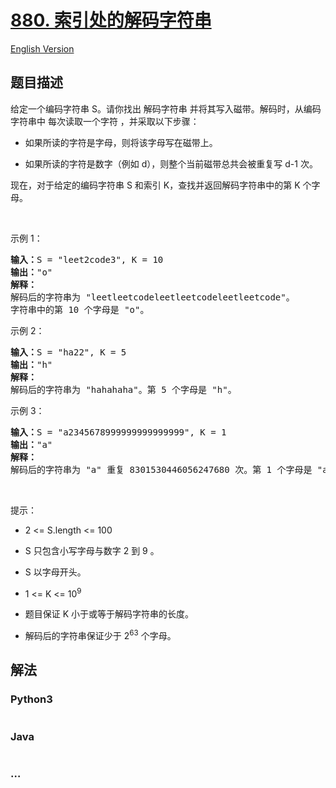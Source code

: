 * [[https://leetcode-cn.com/problems/decoded-string-at-index][880.
索引处的解码字符串]]
  :PROPERTIES:
  :CUSTOM_ID: 索引处的解码字符串
  :END:
[[./solution/0800-0899/0880.Decoded String at Index/README_EN.org][English
Version]]

** 题目描述
   :PROPERTIES:
   :CUSTOM_ID: 题目描述
   :END:

#+begin_html
  <!-- 这里写题目描述 -->
#+end_html

#+begin_html
  <p>
#+end_html

给定一个编码字符串 S。请你找出 解码字符串
并将其写入磁带。解码时，从编码字符串中 每次读取一个字符
，并采取以下步骤：

#+begin_html
  </p>
#+end_html

#+begin_html
  <ul>
#+end_html

#+begin_html
  <li>
#+end_html

如果所读的字符是字母，则将该字母写在磁带上。

#+begin_html
  </li>
#+end_html

#+begin_html
  <li>
#+end_html

如果所读的字符是数字（例如 d），则整个当前磁带总共会被重复写 d-1 次。

#+begin_html
  </li>
#+end_html

#+begin_html
  </ul>
#+end_html

#+begin_html
  <p>
#+end_html

现在，对于给定的编码字符串 S 和索引
K，查找并返回解码字符串中的第 K 个字母。

#+begin_html
  </p>
#+end_html

#+begin_html
  <p>
#+end_html

 

#+begin_html
  </p>
#+end_html

#+begin_html
  <p>
#+end_html

示例 1：

#+begin_html
  </p>
#+end_html

#+begin_html
  <pre><strong>输入：</strong>S = &quot;leet2code3&quot;, K = 10
  <strong>输出：</strong>&quot;o&quot;
  <strong>解释：</strong>
  解码后的字符串为 &quot;leetleetcodeleetleetcodeleetleetcode&quot;。
  字符串中的第 10 个字母是 &quot;o&quot;。
  </pre>
#+end_html

#+begin_html
  <p>
#+end_html

示例 2：

#+begin_html
  </p>
#+end_html

#+begin_html
  <pre><strong>输入：</strong>S = &quot;ha22&quot;, K = 5
  <strong>输出：</strong>&quot;h&quot;
  <strong>解释：</strong>
  解码后的字符串为 &quot;hahahaha&quot;。第 5 个字母是 &quot;h&quot;。
  </pre>
#+end_html

#+begin_html
  <p>
#+end_html

示例 3：

#+begin_html
  </p>
#+end_html

#+begin_html
  <pre><strong>输入：</strong>S = &quot;a2345678999999999999999&quot;, K = 1
  <strong>输出：</strong>&quot;a&quot;
  <strong>解释：</strong>
  解码后的字符串为 &quot;a&quot; 重复 8301530446056247680 次。第 1 个字母是 &quot;a&quot;。
  </pre>
#+end_html

#+begin_html
  <p>
#+end_html

 

#+begin_html
  </p>
#+end_html

#+begin_html
  <p>
#+end_html

提示：

#+begin_html
  </p>
#+end_html

#+begin_html
  <ul>
#+end_html

#+begin_html
  <li>
#+end_html

2 <= S.length <= 100

#+begin_html
  </li>
#+end_html

#+begin_html
  <li>
#+end_html

S 只包含小写字母与数字 2 到 9 。

#+begin_html
  </li>
#+end_html

#+begin_html
  <li>
#+end_html

S 以字母开头。

#+begin_html
  </li>
#+end_html

#+begin_html
  <li>
#+end_html

1 <= K <= 10^9

#+begin_html
  </li>
#+end_html

#+begin_html
  <li>
#+end_html

题目保证 K 小于或等于解码字符串的长度。

#+begin_html
  </li>
#+end_html

#+begin_html
  <li>
#+end_html

解码后的字符串保证少于 2^63 个字母。

#+begin_html
  </li>
#+end_html

#+begin_html
  </ul>
#+end_html

** 解法
   :PROPERTIES:
   :CUSTOM_ID: 解法
   :END:

#+begin_html
  <!-- 这里可写通用的实现逻辑 -->
#+end_html

#+begin_html
  <!-- tabs:start -->
#+end_html

*** *Python3*
    :PROPERTIES:
    :CUSTOM_ID: python3
    :END:

#+begin_html
  <!-- 这里可写当前语言的特殊实现逻辑 -->
#+end_html

#+begin_src python
#+end_src

*** *Java*
    :PROPERTIES:
    :CUSTOM_ID: java
    :END:

#+begin_html
  <!-- 这里可写当前语言的特殊实现逻辑 -->
#+end_html

#+begin_src java
#+end_src

*** *...*
    :PROPERTIES:
    :CUSTOM_ID: section
    :END:
#+begin_example
#+end_example

#+begin_html
  <!-- tabs:end -->
#+end_html
